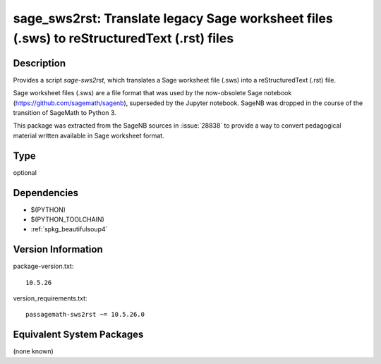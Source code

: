 .. _spkg_sage_sws2rst:

sage_sws2rst: Translate legacy Sage worksheet files (.sws) to reStructuredText (.rst) files
=====================================================================================================

Description
-----------

Provides a script `sage-sws2rst`, which translates a Sage worksheet file (.sws) into a reStructuredText (.rst) file.

Sage worksheet files (.sws) are a file format that was used by the now-obsolete Sage notebook (https://github.com/sagemath/sagenb), superseded by the Jupyter notebook.  SageNB was dropped in the course of the transition of SageMath to Python 3.

This package was extracted from the SageNB sources in :issue:`28838` to provide a way to convert pedagogical material written available in Sage worksheet format.

Type
----

optional


Dependencies
------------

- $(PYTHON)
- $(PYTHON_TOOLCHAIN)
- :ref:`spkg_beautifulsoup4`

Version Information
-------------------

package-version.txt::

    10.5.26

version_requirements.txt::

    passagemath-sws2rst ~= 10.5.26.0


Equivalent System Packages
--------------------------

(none known)

